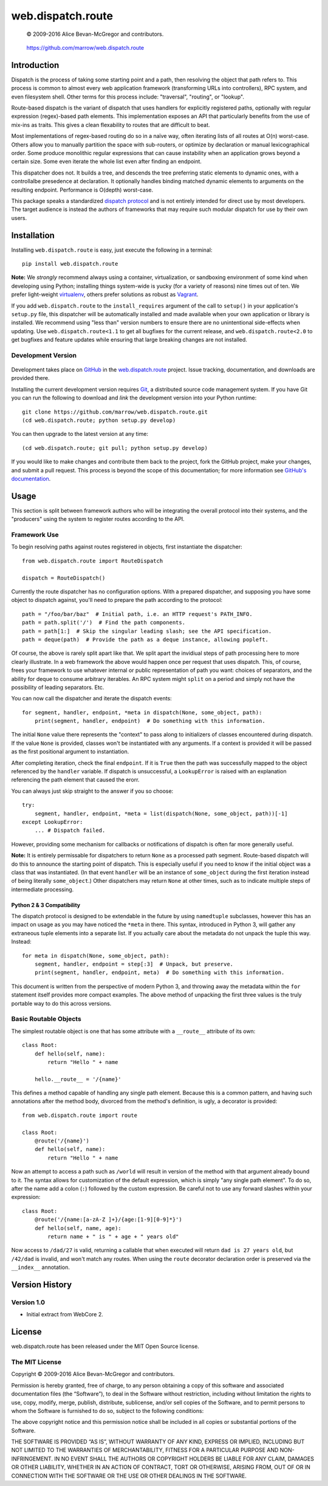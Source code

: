 ==================
web.dispatch.route
==================

    © 2009-2016 Alice Bevan-McGregor and contributors.

..

    https://github.com/marrow/web.dispatch.route

..

    |latestversion| |ghtag| |downloads| |masterstatus| |mastercover| |masterreq| |ghwatch| |ghstar|



Introduction
============

Dispatch is the process of taking some starting point and a path, then resolving the object that path refers to. This
process is common to almost every web application framework (transforming URLs into controllers), RPC system, and even
filesystem shell. Other terms for this process include: "traversal", "routing", or "lookup".

Route-based dispatch is the variant of dispatch that uses handlers for explicitly registered paths, optionally with
regular expression (regex)-based path elements. This implementation exposes an API that particularly benefits from the
use of mix-ins as traits. This gives a clean flexability to routes that are difficult to beat.

Most implementations of regex-based routing do so in a naïve way, often iterating lists of all routes at O(n)
worst-case. Others allow you to manually partition the space with sub-routers, or optimize by declaration or
manual lexicographical order. Some produce monolithic regular expressions that can cause instability when an
application grows beyond a certain size. Some even iterate the whole list even after finding an endpoint.

This dispatcher does not. It builds a tree, and descends the tree preferring static elements to dynamic ones,
with a controllalbe presedence at declaration. It optionally handles binding matched dynamic elements to arguments on
the resulting endpoint. Performance is O(depth) worst-case.

This package speaks a standardized `dispatch protocol <https://github.com/marrow/WebCore/wiki/Dispatch-Protocol>`_ and
is not entirely intended for direct use by most developers. The target audience is instead the authors of frameworks
that may require such modular dispatch for use by their own users.


Installation
============

Installing ``web.dispatch.route`` is easy, just execute the following in a terminal::

    pip install web.dispatch.route

**Note:** We *strongly* recommend always using a container, virtualization, or sandboxing environment of some kind when
developing using Python; installing things system-wide is yucky (for a variety of reasons) nine times out of ten.  We
prefer light-weight `virtualenv <https://virtualenv.pypa.io/en/latest/virtualenv.html>`_, others prefer solutions as
robust as `Vagrant <http://www.vagrantup.com>`_.

If you add ``web.dispatch.route`` to the ``install_requires`` argument of the call to ``setup()`` in your
application's ``setup.py`` file, this dispatcher will be automatically installed and made available when your own
application or library is installed.  We recommend using "less than" version numbers to ensure there are no
unintentional side-effects when updating.  Use ``web.dispatch.route<1.1`` to get all bugfixes for the current release,
and ``web.dispatch.route<2.0`` to get bugfixes and feature updates while ensuring that large breaking changes are not
installed.


Development Version
-------------------

    |developstatus| |developcover| |ghsince| |issuecount| |ghfork|

Development takes place on `GitHub <https://github.com/>`_ in the 
`web.dispatch.route <https://github.com/marrow/web.dispatch.route/>`_ project.  Issue tracking, documentation, and
downloads are provided there.

Installing the current development version requires `Git <http://git-scm.com/>`_, a distributed source code management
system.  If you have Git you can run the following to download and *link* the development version into your Python
runtime::

    git clone https://github.com/marrow/web.dispatch.route.git
    (cd web.dispatch.route; python setup.py develop)

You can then upgrade to the latest version at any time::

    (cd web.dispatch.route; git pull; python setup.py develop)

If you would like to make changes and contribute them back to the project, fork the GitHub project, make your changes,
and submit a pull request.  This process is beyond the scope of this documentation; for more information see
`GitHub's documentation <http://help.github.com/>`_.


Usage
=====

This section is split between framework authors who will be integrating the overall protocol into their systems, and
the "producers" using the system to register routes according to the API.

Framework Use
-------------

To begin resolving paths against routes registered in objects, first instantiate the dispatcher::

    from web.dispatch.route import RouteDispatch
    
    dispatch = RouteDispatch()

Currently the route dispatcher has no configuration options.  With a prepared dispatcher, and supposing you have some
object to dispatch against, you'll need to prepare the path according to the protocol::

    path = "/foo/bar/baz"  # Initial path, i.e. an HTTP request's PATH_INFO.
    path = path.split('/')  # Find the path components.
    path = path[1:]  # Skip the singular leading slash; see the API specification.
    path = deque(path)  # Provide the path as a deque instance, allowing popleft.

Of course, the above is rarely split apart like that. We split apart the invidiual steps of path processing here to
more clearly illustrate. In a web framework the above would happen once per request that uses dispatch. This, of
course, frees your framework to use whatever internal or public representation of path you want: choices of
separators, and the ability for deque to consume arbitrary iterables. An RPC system might ``split`` on a period and
simply not have the possibility of leading separators. Etc.

You can now call the dispatcher and iterate the dispatch events::

    for segment, handler, endpoint, *meta in dispatch(None, some_object, path):
        print(segment, handler, endpoint)  # Do something with this information.

The initial ``None`` value there represents the "context" to pass along to initializers of classes encountered during
dispatch.  If the value ``None`` is provided, classes won't be instantiated with any arguments. If a context is
provided it will be passed as the first positional argument to instantiation.

After completing iteration, check the final ``endpoint``. If it is ``True`` then the path was successfully mapped to
the object referenced by the ``handler`` variable. If dispatch is unsuccessful, a ``LookupError`` is raised with an
explanation referencing the path element that caused the erorr.

You can always just skip straight to the answer if you so choose::

    try:
        segment, handler, endpoint, *meta = list(dispatch(None, some_object, path))[-1]
    except LookupError:
        ... # Dispatch failed.

However, providing some mechanism for callbacks or notifications of dispatch is often far more generally useful.

**Note:** It is entirely permissable for dispatchers to return ``None`` as a processed path segment. Route-based
dispatch will do this to announce the starting point of dispatch. This is especially useful if you need to know if the
initial object was a class that was instantiated.  (In that event ``handler`` will be an instance of ``some_object``
during the first iteration instead of being literally ``some_object``.)  Other dispatchers may return ``None`` at
other times, such as to indicate multiple steps of intermediate processing.

Python 2 & 3 Compatibility
~~~~~~~~~~~~~~~~~~~~~~~~~~

The dispatch protocol is designed to be extendable in the future by using ``namedtuple`` subclasses, however this has
an impact on usage as you may have noticed the ``*meta`` in there. This syntax, introduced in Python 3, will gather
any extraneous tuple elements into a separate list. If you actually care about the metadata do not unpack the tuple
this way.  Instead::

    for meta in dispatch(None, some_object, path):
        segment, handler, endpoint = step[:3]  # Unpack, but preserve.
        print(segment, handler, endpoint, meta)  # Do something with this information.

This document is written from the perspective of modern Python 3, and throwing away the metadata within the ``for``
statement itself provides more compact examples. The above method of unpacking the first three values is the truly
portable way to do this across versions.


Basic Routable Objects
----------------------

The simplest routable object is one that has some attribute with a ``__route__`` attribute of its own::

    class Root:
        def hello(self, name):
            return "Hello " + name
        
        hello.__route__ = '/{name}'

This defines a method capable of handling any single path element. Because this is a common pattern, and having such
annotations after the method body, divorced from the method's definition, is ugly, a decorator is provided::

    from web.dispatch.route import route

    class Root:
        @route('/{name}')
        def hello(self, name):
            return "Hello " + name

Now an attempt to access a path such as ``/world`` will result in version of the method with that argument already
bound to it. The syntax allows for customization of the default expression, which is simply "any single path element".
To do so, after the name add a colon (``:``) followed by the custom expression. Be careful not to use any forward
slashes within your expression::

    class Root:
        @route('/{name:[a-zA-Z ]+}/{age:[1-9][0-9]*}')
        def hello(self, name, age):
            return name + " is " + age + " years old"

Now access to ``/dad/27`` is valid, returning a callable that when executed will return ``dad is 27 years old``, but
``/42/dad`` is invalid, and won't match any routes. When using the ``route`` decorator declaration order is preserved
via the ``__index__`` annotation.


Version History
===============

Version 1.0
-----------

* Initial extract from WebCore 2.


License
=======

web.dispatch.route has been released under the MIT Open Source license.

The MIT License
---------------

Copyright © 2009-2016 Alice Bevan-McGregor and contributors.

Permission is hereby granted, free of charge, to any person obtaining a copy of this software and associated
documentation files (the “Software”), to deal in the Software without restriction, including without limitation the
rights to use, copy, modify, merge, publish, distribute, sublicense, and/or sell copies of the Software, and to permit
persons to whom the Software is furnished to do so, subject to the following conditions:

The above copyright notice and this permission notice shall be included in all copies or substantial portions of the
Software.

THE SOFTWARE IS PROVIDED “AS IS”, WITHOUT WARRANTY OF ANY KIND, EXPRESS OR IMPLIED, INCLUDING BUT NOT LIMITED TO THE
WARRANTIES OF MERCHANTABILITY, FITNESS FOR A PARTICULAR PURPOSE AND NON-INFRINGEMENT. IN NO EVENT SHALL THE AUTHORS OR
COPYRIGHT HOLDERS BE LIABLE FOR ANY CLAIM, DAMAGES OR OTHER LIABILITY, WHETHER IN AN ACTION OF CONTRACT, TORT OR
OTHERWISE, ARISING FROM, OUT OF OR IN CONNECTION WITH THE SOFTWARE OR THE USE OR OTHER DEALINGS IN THE SOFTWARE.


.. |ghwatch| image:: https://img.shields.io/github/watchers/marrow/web.dispatch.route.svg?style=social&label=Watch
    :target: https://github.com/marrow/web.dispatch.route/subscription
    :alt: Subscribe to project activity on Github.

.. |ghstar| image:: https://img.shields.io/github/stars/marrow/web.dispatch.route.svg?style=social&label=Star
    :target: https://github.com/marrow/web.dispatch.route/subscription
    :alt: Star this project on Github.

.. |ghfork| image:: https://img.shields.io/github/forks/marrow/web.dispatch.route.svg?style=social&label=Fork
    :target: https://github.com/marrow/web.dispatch.route/fork
    :alt: Fork this project on Github.

.. |masterstatus| image:: http://img.shields.io/travis/marrow/web.dispatch.route/master.svg?style=flat
    :target: https://travis-ci.org/marrow/web.dispatch.route/branches
    :alt: Release build status.

.. |mastercover| image:: http://img.shields.io/codecov/c/github/marrow/web.dispatch.route/master.svg?style=flat
    :target: https://codecov.io/github/marrow/web.dispatch.route?branch=master
    :alt: Release test coverage.

.. |masterreq| image:: https://img.shields.io/requires/github/marrow/web.dispatch.route.svg
    :target: https://requires.io/github/marrow/web.dispatch.route/requirements/?branch=master
    :alt: Status of release dependencies.

.. |developstatus| image:: http://img.shields.io/travis/marrow/web.dispatch.route/develop.svg?style=flat
    :target: https://travis-ci.org/marrow/web.dispatch.route/branches
    :alt: Development build status.

.. |developcover| image:: http://img.shields.io/codecov/c/github/marrow/web.dispatch.route/develop.svg?style=flat
    :target: https://codecov.io/github/marrow/web.dispatch.route?branch=develop
    :alt: Development test coverage.

.. |developreq| image:: https://img.shields.io/requires/github/marrow/web.dispatch.route.svg
    :target: https://requires.io/github/marrow/web.dispatch.route/requirements/?branch=develop
    :alt: Status of development dependencies.

.. |issuecount| image:: http://img.shields.io/github/issues-raw/marrow/web.dispatch.route.svg?style=flat
    :target: https://github.com/marrow/web.dispatch.route/issues
    :alt: Github Issues

.. |ghsince| image:: https://img.shields.io/github/commits-since/marrow/web.dispatch.route/1.0.0.svg
    :target: https://github.com/marrow/web.dispatch.route/commits/develop
    :alt: Changes since last release.

.. |ghtag| image:: https://img.shields.io/github/tag/marrow/web.dispatch.route.svg
    :target: https://github.com/marrow/web.dispatch.route/tree/1.0.0
    :alt: Latest Github tagged release.

.. |latestversion| image:: http://img.shields.io/pypi/v/web.dispatch.route.svg?style=flat
    :target: https://pypi.python.org/pypi/web.dispatch.route
    :alt: Latest released version.

.. |downloads| image:: http://img.shields.io/pypi/dw/web.dispatch.route.svg?style=flat
    :target: https://pypi.python.org/pypi/web.dispatch.route
    :alt: Downloads per week.

.. |cake| image:: http://img.shields.io/badge/cake-lie-1b87fb.svg?style=flat

